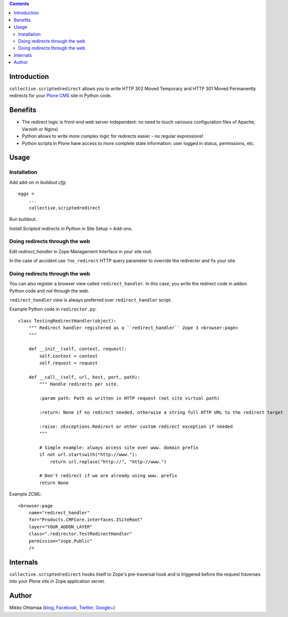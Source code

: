 .. contents::

Introduction
====================

``collective.scriptedredirect`` allows you to write HTTP 302 Moved Temporary and HTTP 301 Moved Permanently
redirects for your `Plone CMS <http://plone.org>`_ site in Python code.

.. image:: https://travis-ci.org/collective/collective.scriptedredirect.png

Benefits
====================

* The redirect logic is front-end web server independent: no need to touch variouos configuration files of Apache, Varnish or Nginx)

* Python allows to write more complex logic for redirects easier - no regular expressions!

* Python scripts in Plone have access to more complete state information:
  user logged in status, permissions, etc.

Usage
====================

Installation
----------------

Add add-on in *buildout.cfg*::

    eggs =
        ...
        collective.scriptedredirect

Run buildout.

Install *Scripted redirects in Python* in Site Setup > Add-ons.

Doing redirects through the web
--------------------------------

Edit *redirect_handler* in Zope Management Interface in your site root.

.. image :: http://cloud.github.com/downloads/collective/collective.scriptedredirect/Screen%20Shot%202012-09-25%20at%201.28.18%20AM.png

In the case of accident use ``?no_redirect`` HTTP query parameter to override
the redirecter and fix your site.


Doing redirects through the web
--------------------------------

You can also register a browser view called ``redirect_handler``.
In this case, you write the redirect code in addon Python code
and not through the web.

``redirect_handler`` view is always preferred over ``redirect_handler`` script.

Example Python code in ``redirector.py``::

    class TestingRedirectHandler(object):
        """ Redirect handler registered as a ``redirect_handler`` Zope 3 <browser:page>
        """

        def __init__(self, context, request):
            self.context = context
            self.request = request

        def __call__(self, url, host, port, path):
            """ Handle redirects per site.

            :param path: Path as written in HTTP request (not site virtual path)

            :return: None if no redirect needed, otherwise a string full HTTP URL to the redirect target

            :raise: zExceptions.Redirect or other custom redirect exception if needed
            """

            # Simple example: always access site over www. domain prefix
            if not url.startswith("http://www."):
                return url.replace("http://", "http://www.")

            # Don't redirect if we are already using www. prefix
            return None

Example ZCML::

    <browser:page
        name="redirect_handler"
        for="Products.CMFCore.interfaces.ISiteRoot"
        layer="YOUR_ADDON_LAYER"
        class=".redirector.TestRedirectHandler"
        permission="zope.Public"
        />

Internals
====================

``collective.scriptedredirect`` hooks itself to Zope's pre-traversal hook and is
triggered before the request traverses into your Plone site in Zope application server.

Author
====================

Mikko Ohtamaa (`blog <https://opensourcehacker.com>`_, `Facebook <https://www.facebook.com/?q=#/pages/Open-Source-Hacker/181710458567630>`_, `Twitter <https://twitter.com/moo9000>`_, `Google+ <https://plus.google.com/u/0/103323677227728078543/>`_)



